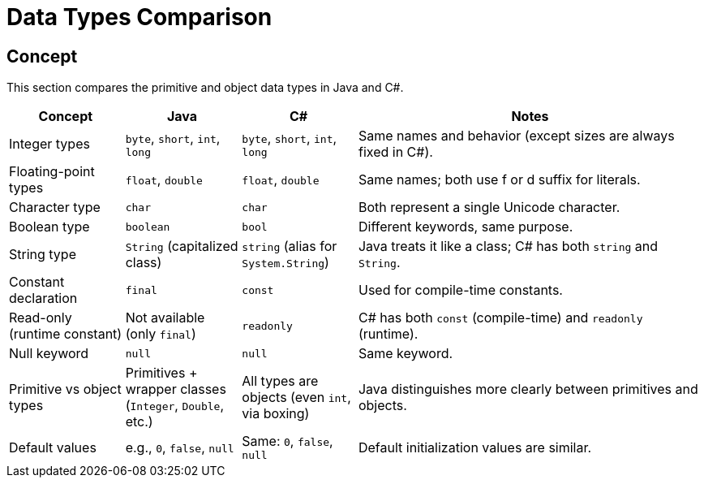 = Data Types Comparison

== Concept
This section compares the primitive and object data types in Java and C#.

[cols="1,1,1,3", options="header"]
|===
| **Concept**                     | **Java**                          | **C#**                               | **Notes** 

| Integer types                   | `byte`, `short`, `int`, `long`     | `byte`, `short`, `int`, `long`        | Same names and behavior (except sizes are always fixed in C#).
| Floating-point types             | `float`, `double`                  | `float`, `double`                     | Same names; both use f or d suffix for literals.
| Character type                   | `char`                             | `char`                               | Both represent a single Unicode character.
| Boolean type                     | `boolean`                          | `bool`                               | Different keywords, same purpose.
| String type                      | `String` (capitalized class)       | `string` (alias for `System.String`)  | Java treats it like a class; C# has both `string` and `String`.
| Constant declaration             | `final`                            | `const`                              | Used for compile-time constants.
| Read-only (runtime constant)     | Not available (only `final`)       | `readonly`                           | C# has both `const` (compile-time) and `readonly` (runtime).
| Null keyword                     | `null`                             | `null`                               | Same keyword.
| Primitive vs object types        | Primitives + wrapper classes (`Integer`, `Double`, etc.) | All types are objects (even `int`, via boxing) | Java distinguishes more clearly between primitives and objects.
| Default values                   | e.g., `0`, `false`, `null`         | Same: `0`, `false`, `null`            | Default initialization values are similar.
|===
